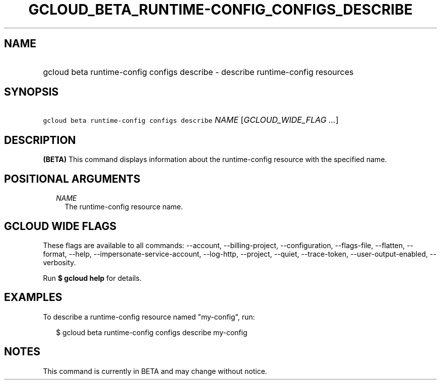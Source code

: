 
.TH "GCLOUD_BETA_RUNTIME\-CONFIG_CONFIGS_DESCRIBE" 1



.SH "NAME"
.HP
gcloud beta runtime\-config configs describe \- describe runtime\-config resources



.SH "SYNOPSIS"
.HP
\f5gcloud beta runtime\-config configs describe\fR \fINAME\fR [\fIGCLOUD_WIDE_FLAG\ ...\fR]



.SH "DESCRIPTION"

\fB(BETA)\fR This command displays information about the runtime\-config
resource with the specified name.



.SH "POSITIONAL ARGUMENTS"

.RS 2m
.TP 2m
\fINAME\fR
The runtime\-config resource name.


.RE
.sp

.SH "GCLOUD WIDE FLAGS"

These flags are available to all commands: \-\-account, \-\-billing\-project,
\-\-configuration, \-\-flags\-file, \-\-flatten, \-\-format, \-\-help,
\-\-impersonate\-service\-account, \-\-log\-http, \-\-project, \-\-quiet,
\-\-trace\-token, \-\-user\-output\-enabled, \-\-verbosity.

Run \fB$ gcloud help\fR for details.



.SH "EXAMPLES"

To describe a runtime\-config resource named "my\-config", run:

.RS 2m
$ gcloud beta runtime\-config configs describe my\-config
.RE



.SH "NOTES"

This command is currently in BETA and may change without notice.

